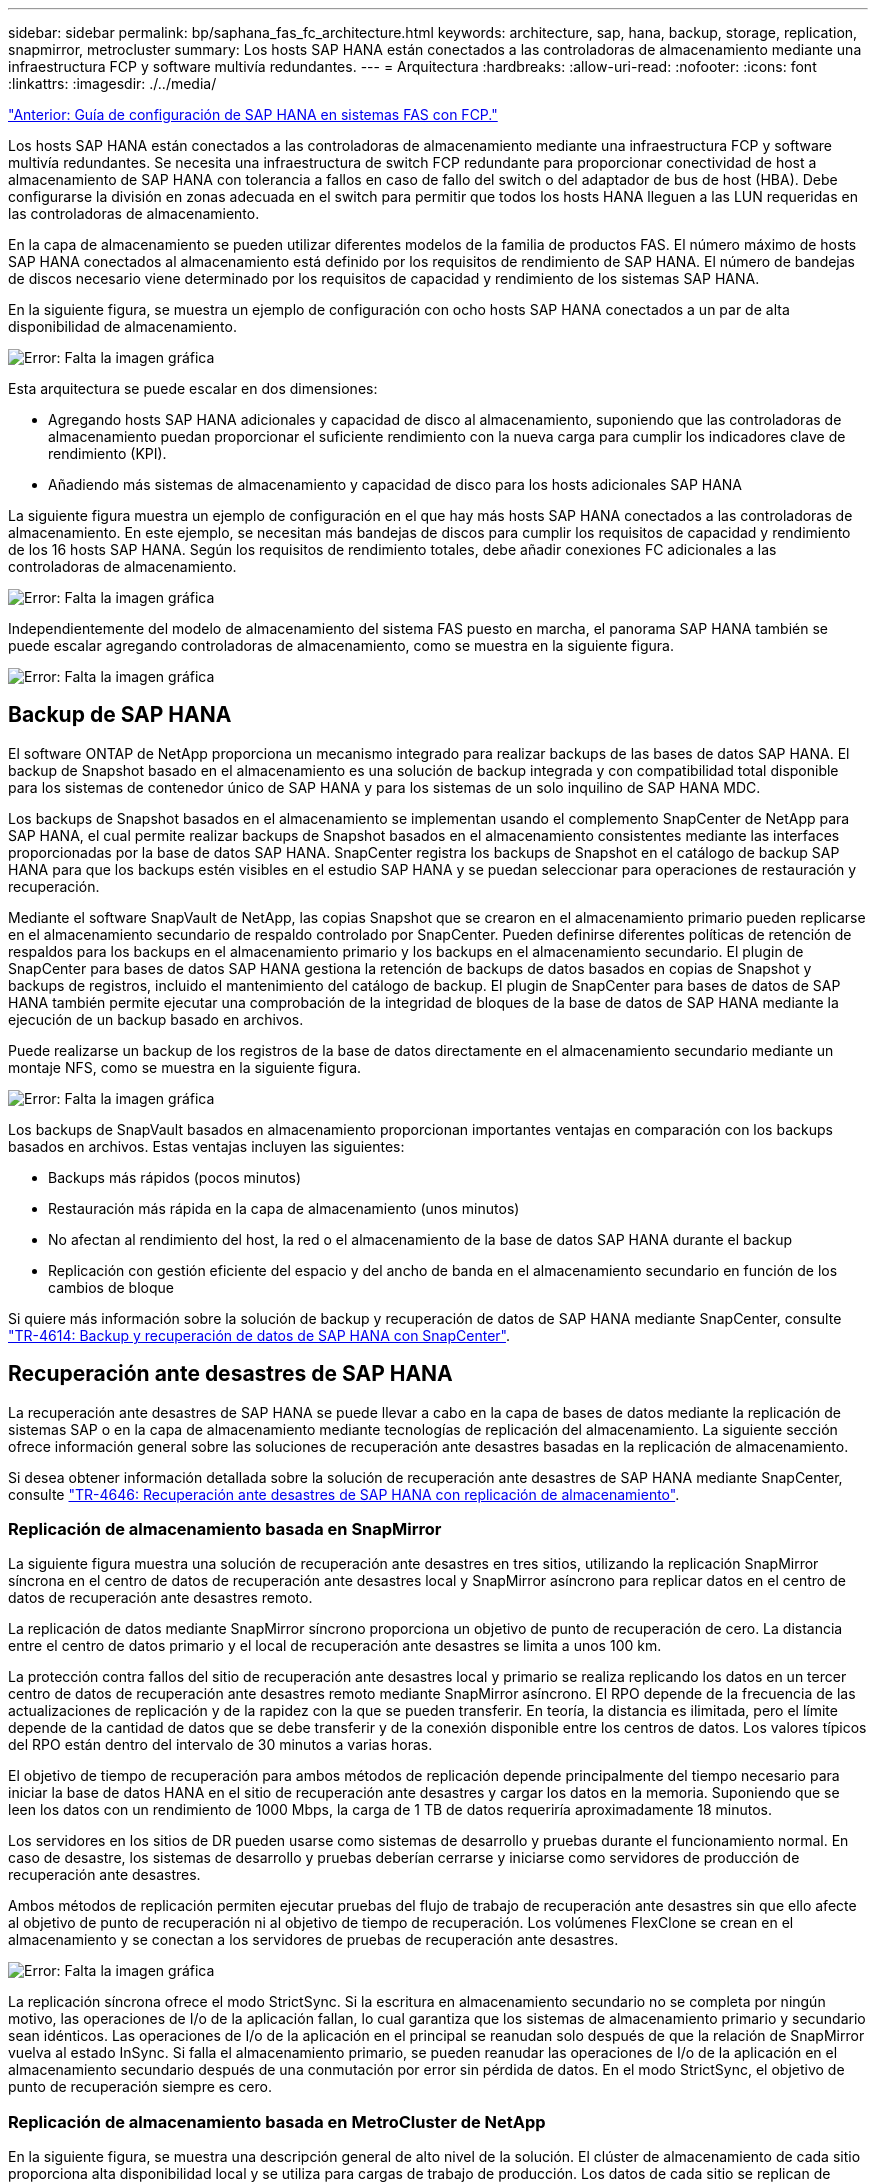---
sidebar: sidebar 
permalink: bp/saphana_fas_fc_architecture.html 
keywords: architecture, sap, hana, backup, storage, replication, snapmirror, metrocluster 
summary: Los hosts SAP HANA están conectados a las controladoras de almacenamiento mediante una infraestructura FCP y software multivía redundantes. 
---
= Arquitectura
:hardbreaks:
:allow-uri-read: 
:nofooter: 
:icons: font
:linkattrs: 
:imagesdir: ./../media/


link:saphana_fas_fc_introduction.html["Anterior: Guía de configuración de SAP HANA en sistemas FAS con FCP."]

Los hosts SAP HANA están conectados a las controladoras de almacenamiento mediante una infraestructura FCP y software multivía redundantes. Se necesita una infraestructura de switch FCP redundante para proporcionar conectividad de host a almacenamiento de SAP HANA con tolerancia a fallos en caso de fallo del switch o del adaptador de bus de host (HBA). Debe configurarse la división en zonas adecuada en el switch para permitir que todos los hosts HANA lleguen a las LUN requeridas en las controladoras de almacenamiento.

En la capa de almacenamiento se pueden utilizar diferentes modelos de la familia de productos FAS. El número máximo de hosts SAP HANA conectados al almacenamiento está definido por los requisitos de rendimiento de SAP HANA. El número de bandejas de discos necesario viene determinado por los requisitos de capacidad y rendimiento de los sistemas SAP HANA.

En la siguiente figura, se muestra un ejemplo de configuración con ocho hosts SAP HANA conectados a un par de alta disponibilidad de almacenamiento.

image:saphana_fas_fc_image2.png["Error: Falta la imagen gráfica"]

Esta arquitectura se puede escalar en dos dimensiones:

* Agregando hosts SAP HANA adicionales y capacidad de disco al almacenamiento, suponiendo que las controladoras de almacenamiento puedan proporcionar el suficiente rendimiento con la nueva carga para cumplir los indicadores clave de rendimiento (KPI).
* Añadiendo más sistemas de almacenamiento y capacidad de disco para los hosts adicionales SAP HANA


La siguiente figura muestra un ejemplo de configuración en el que hay más hosts SAP HANA conectados a las controladoras de almacenamiento. En este ejemplo, se necesitan más bandejas de discos para cumplir los requisitos de capacidad y rendimiento de los 16 hosts SAP HANA. Según los requisitos de rendimiento totales, debe añadir conexiones FC adicionales a las controladoras de almacenamiento.

image:saphana_fas_fc_image3.png["Error: Falta la imagen gráfica"]

Independientemente del modelo de almacenamiento del sistema FAS puesto en marcha, el panorama SAP HANA también se puede escalar agregando controladoras de almacenamiento, como se muestra en la siguiente figura.

image:saphana_fas_fc_image4.png["Error: Falta la imagen gráfica"]



== Backup de SAP HANA

El software ONTAP de NetApp proporciona un mecanismo integrado para realizar backups de las bases de datos SAP HANA. El backup de Snapshot basado en el almacenamiento es una solución de backup integrada y con compatibilidad total disponible para los sistemas de contenedor único de SAP HANA y para los sistemas de un solo inquilino de SAP HANA MDC.

Los backups de Snapshot basados en el almacenamiento se implementan usando el complemento SnapCenter de NetApp para SAP HANA, el cual permite realizar backups de Snapshot basados en el almacenamiento consistentes mediante las interfaces proporcionadas por la base de datos SAP HANA. SnapCenter registra los backups de Snapshot en el catálogo de backup SAP HANA para que los backups estén visibles en el estudio SAP HANA y se puedan seleccionar para operaciones de restauración y recuperación.

Mediante el software SnapVault de NetApp, las copias Snapshot que se crearon en el almacenamiento primario pueden replicarse en el almacenamiento secundario de respaldo controlado por SnapCenter. Pueden definirse diferentes políticas de retención de respaldos para los backups en el almacenamiento primario y los backups en el almacenamiento secundario. El plugin de SnapCenter para bases de datos SAP HANA gestiona la retención de backups de datos basados en copias de Snapshot y backups de registros, incluido el mantenimiento del catálogo de backup. El plugin de SnapCenter para bases de datos de SAP HANA también permite ejecutar una comprobación de la integridad de bloques de la base de datos de SAP HANA mediante la ejecución de un backup basado en archivos.

Puede realizarse un backup de los registros de la base de datos directamente en el almacenamiento secundario mediante un montaje NFS, como se muestra en la siguiente figura.

image:saphana_fas_fc_image5.jpg["Error: Falta la imagen gráfica"]

Los backups de SnapVault basados en almacenamiento proporcionan importantes ventajas en comparación con los backups basados en archivos. Estas ventajas incluyen las siguientes:

* Backups más rápidos (pocos minutos)
* Restauración más rápida en la capa de almacenamiento (unos minutos)
* No afectan al rendimiento del host, la red o el almacenamiento de la base de datos SAP HANA durante el backup
* Replicación con gestión eficiente del espacio y del ancho de banda en el almacenamiento secundario en función de los cambios de bloque


Si quiere más información sobre la solución de backup y recuperación de datos de SAP HANA mediante SnapCenter, consulte https://www.netapp.com/us/media/tr-4614.pdf["TR-4614: Backup y recuperación de datos de SAP HANA con SnapCenter"^].



== Recuperación ante desastres de SAP HANA

La recuperación ante desastres de SAP HANA se puede llevar a cabo en la capa de bases de datos mediante la replicación de sistemas SAP o en la capa de almacenamiento mediante tecnologías de replicación del almacenamiento. La siguiente sección ofrece información general sobre las soluciones de recuperación ante desastres basadas en la replicación de almacenamiento.

Si desea obtener información detallada sobre la solución de recuperación ante desastres de SAP HANA mediante SnapCenter, consulte https://www.netapp.com/pdf.html?item=/media/19384-tr-4616.pdf["TR-4646: Recuperación ante desastres de SAP HANA con replicación de almacenamiento"^].



=== Replicación de almacenamiento basada en SnapMirror

La siguiente figura muestra una solución de recuperación ante desastres en tres sitios, utilizando la replicación SnapMirror síncrona en el centro de datos de recuperación ante desastres local y SnapMirror asíncrono para replicar datos en el centro de datos de recuperación ante desastres remoto.

La replicación de datos mediante SnapMirror síncrono proporciona un objetivo de punto de recuperación de cero. La distancia entre el centro de datos primario y el local de recuperación ante desastres se limita a unos 100 km.

La protección contra fallos del sitio de recuperación ante desastres local y primario se realiza replicando los datos en un tercer centro de datos de recuperación ante desastres remoto mediante SnapMirror asíncrono. El RPO depende de la frecuencia de las actualizaciones de replicación y de la rapidez con la que se pueden transferir. En teoría, la distancia es ilimitada, pero el límite depende de la cantidad de datos que se debe transferir y de la conexión disponible entre los centros de datos. Los valores típicos del RPO están dentro del intervalo de 30 minutos a varias horas.

El objetivo de tiempo de recuperación para ambos métodos de replicación depende principalmente del tiempo necesario para iniciar la base de datos HANA en el sitio de recuperación ante desastres y cargar los datos en la memoria. Suponiendo que se leen los datos con un rendimiento de 1000 Mbps, la carga de 1 TB de datos requeriría aproximadamente 18 minutos.

Los servidores en los sitios de DR pueden usarse como sistemas de desarrollo y pruebas durante el funcionamiento normal. En caso de desastre, los sistemas de desarrollo y pruebas deberían cerrarse y iniciarse como servidores de producción de recuperación ante desastres.

Ambos métodos de replicación permiten ejecutar pruebas del flujo de trabajo de recuperación ante desastres sin que ello afecte al objetivo de punto de recuperación ni al objetivo de tiempo de recuperación. Los volúmenes FlexClone se crean en el almacenamiento y se conectan a los servidores de pruebas de recuperación ante desastres.

image:saphana_fas_fc_image6.png["Error: Falta la imagen gráfica"]

La replicación síncrona ofrece el modo StrictSync. Si la escritura en almacenamiento secundario no se completa por ningún motivo, las operaciones de I/o de la aplicación fallan, lo cual garantiza que los sistemas de almacenamiento primario y secundario sean idénticos. Las operaciones de I/o de la aplicación en el principal se reanudan solo después de que la relación de SnapMirror vuelva al estado InSync. Si falla el almacenamiento primario, se pueden reanudar las operaciones de I/o de la aplicación en el almacenamiento secundario después de una conmutación por error sin pérdida de datos. En el modo StrictSync, el objetivo de punto de recuperación siempre es cero.



=== Replicación de almacenamiento basada en MetroCluster de NetApp

En la siguiente figura, se muestra una descripción general de alto nivel de la solución. El clúster de almacenamiento de cada sitio proporciona alta disponibilidad local y se utiliza para cargas de trabajo de producción. Los datos de cada sitio se replican de forma síncrona en la otra ubicación y están disponibles en caso de recuperación tras fallos.

image:saphana_fas_fc_image7.png["Error: Falta la imagen gráfica"]

link:saphana_fas_fc_storage_sizing.html["Siguiente: Ajuste de tamaño del almacenamiento."]
